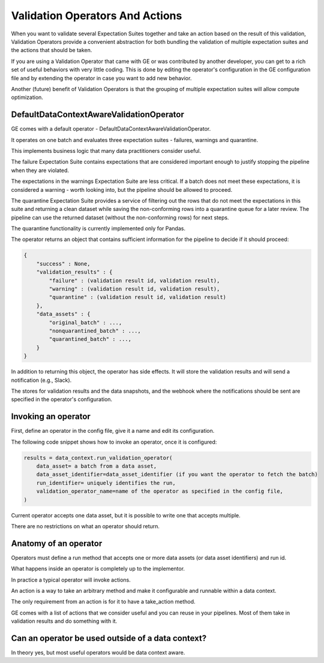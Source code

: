 .. _validation_operators_and_actions:

####################################
Validation Operators And Actions
####################################

When you want to validate several Expectation Suites together and take an action based on the result of this
validation, Validation Operators provide a convenient abstraction for both bundling the validation of multiple
expectation suites and the actions that should be taken.

If you are using a Validation Operator that came with GE or was contributed by another developer,
you can get to a rich set of useful behaviors with very little coding. This is done by editing the operator's
configuration in the GE configuration file and by extending the operator in case you want to add new behavior.

Another (future) benefit of Validation Operators is that the grouping of multiple expectation suites will allow
compute optimization.

***********************************************
DefaultDataContextAwareValidationOperator
***********************************************

GE comes with a default operator - DefaultDataContextAwareValidationOperator.

It operates on one batch and evaluates three expectation suites - failures, warnings and quarantine.

This implements business logic that many data practitioners consider useful.

The failure Expectation Suite contains expectations that are considered important enough to justify stopping the
pipeline when they are violated.

The expectations in the warnings Expectation Suite are less critical. If a batch does not meet these expectations,
it is considered a warning - worth looking into, but the pipeline should be allowed to proceed.

The quarantine Expectation Suite provides a service of filtering out the rows that do not meet the expectations in
this suite and returning a clean dataset while saving the non-conforming rows into a quarantine queue for a later
review. The pipeline can use the returned dataset (without the non-conforming rows) for next steps.

The quarantine functionality is currently implemented only for Pandas.


The operator returns an object that contains sufficient information for the pipeline to decide if it should proceed:

.. code-block:: json

    {
        "success" : None,
        "validation_results" : {
            "failure" : (validation result id, validation result),
            "warning" : (validation result id, validation result),
            "quarantine" : (validation result id, validation result)
        },
        "data_assets" : {
            "original_batch" : ...,
            "nonquarantined_batch" : ...,
            "quarantined_batch" : ...,
        }
    }

In addition to returning this object, the operator has side effects. It will store the validation results and will
send a notification (e.g., Slack).

The stores for validation results and the data snapshots, and the webhook where the notifications should be sent are
specified in the operator's configuration.

***********************************************
Invoking an operator
***********************************************

First, define an operator in the config file, give it a name and edit its configuration.

The following code snippet shows how to invoke an operator, once it is configured:

.. code-block:: python

    results = data_context.run_validation_operator(
        data_asset= a batch from a data asset,
        data_asset_identifier=data_asset_identifier (if you want the operator to fetch the batch)
        run_identifier= uniquely identifies the run,
        validation_operator_name=name of the operator as specified in the config file,
    )


Current operator accepts one data asset, but it is possible to write one that accepts multiple.

There are no restrictions on what an operator should return.

***********************************************
Anatomy of an operator
***********************************************

Operators must define a run method that accepts one or more data assets (or data asset identifiers) and run id.

What happens inside an operator is completely up to the implementor.

In practice a typical operator will invoke actions.

An action is a way to take an arbitrary method and make it configurable and runnable within a data context.

The only requirement from an action is for it to have a take_action method.

GE comes with a list of actions that we consider useful and you can reuse in your pipelines. Most of them take in
validation results and do something with it.

***************************************************
Can an operator be used outside of a data context?
***************************************************
In theory yes, but most useful operators would be data context aware.




